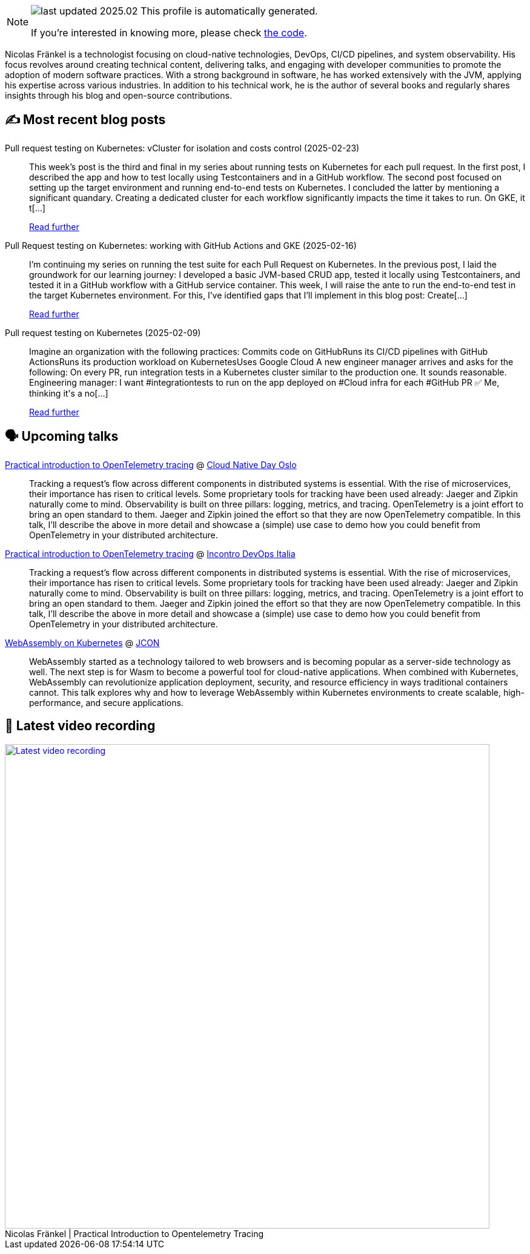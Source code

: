 

ifdef::env-github[]
:tip-caption: :bulb:
:note-caption: :information_source:
:important-caption: :heavy_exclamation_mark:
:caution-caption: :fire:
:warning-caption: :warning:
endif::[]

:figure-caption!:

[NOTE]
====
image:https://img.shields.io/badge/last_updated-2025.02.24-blue[]
 This profile is automatically generated.

If you're interested in knowing more, please check https://github.com/nfrankel/nfrankel-update/[the code^].
====

Nicolas Fränkel is a technologist focusing on cloud-native technologies, DevOps, CI/CD pipelines, and system observability. His focus revolves around creating technical content, delivering talks, and engaging with developer communities to promote the adoption of modern software practices. With a strong background in software, he has worked extensively with the JVM, applying his expertise across various industries. In addition to his technical work, he is the author of several books and regularly shares insights through his blog and open-source contributions.


## ✍️ Most recent blog posts



Pull request testing on Kubernetes: vCluster for isolation and costs control (2025-02-23)::
This week&#8217;s post is the third and final in my series about running tests on Kubernetes for each pull request. In the first post, I described the app and how to test locally using Testcontainers and in a GitHub workflow. The second post focused on setting up the target environment and running end-to-end tests on Kubernetes.   I concluded the latter by mentioning a significant quandary. Creating a dedicated cluster for each workflow significantly impacts the time it takes to run. On GKE, it t[...]
+
https://blog.frankel.ch/pr-testing-kubernetes/3/[Read further^]



Pull Request testing on Kubernetes: working with GitHub Actions and GKE (2025-02-16)::
I&#8217;m continuing my series on running the test suite for each Pull Request on Kubernetes. In the previous post, I laid the groundwork for our learning journey: I developed a basic JVM-based CRUD app, tested it locally using Testcontainers, and tested it in a GitHub workflow with a GitHub service container.   This week, I will raise the ante to run the end-to-end test in the target Kubernetes environment. For this, I&#8217;ve identified gaps that I&#8217;ll implement in this blog post:  Create[...]
+
https://blog.frankel.ch/pr-testing-kubernetes/2/[Read further^]



Pull request testing on Kubernetes (2025-02-09)::
Imagine an organization with the following practices:  Commits code on GitHubRuns its CI/CD pipelines with GitHub ActionsRuns its production workload on KubernetesUses Google Cloud  A new engineer manager arrives and asks for the following:     On every PR, run integration tests in a Kubernetes cluster similar to the production one.     It sounds reasonable.  Engineering manager: I want #integrationtests to run on the app deployed on #Cloud infra for each #GitHub PR ✅  Me, thinking it&#x27;s a no[...]
+
https://blog.frankel.ch/pr-testing-kubernetes/[Read further^]



## 🗣️ Upcoming talks



https://cloud-native-day-oslo-2025.sessionize.com/session/823793[Practical introduction to OpenTelemetry tracing^] @ https://oslo.cloudnativeday.no/[Cloud Native Day Oslo^]::
+
Tracking a request’s flow across different components in distributed systems is essential. With the rise of microservices, their importance has risen to critical levels. Some proprietary tools for tracking have been used already: Jaeger and Zipkin naturally come to mind. Observability is built on three pillars: logging, metrics, and tracing. OpenTelemetry is a joint effort to bring an open standard to them. Jaeger and Zipkin joined the effort so that they are now OpenTelemetry compatible. In this talk, I’ll describe the above in more detail and showcase a (simple) use case to demo how you could benefit from OpenTelemetry in your distributed architecture.



https://www.incontrodevops.it/schedule/#Practical-introduction-to-OpenTelemetry-tracing[Practical introduction to OpenTelemetry tracing^] @ https://www.incontrodevops.it/[Incontro DevOps Italia^]::
+
Tracking a request’s flow across different components in distributed systems is essential. With the rise of microservices, their importance has risen to critical levels. Some proprietary tools for tracking have been used already: Jaeger and Zipkin naturally come to mind. Observability is built on three pillars: logging, metrics, and tracing. OpenTelemetry is a joint effort to bring an open standard to them. Jaeger and Zipkin joined the effort so that they are now OpenTelemetry compatible. In this talk, I’ll describe the above in more detail and showcase a (simple) use case to demo how you could benefit from OpenTelemetry in your distributed architecture.



https://schedule.jcon.one/session/783914[WebAssembly on Kubernetes^] @ http://jcon.one/[JCON^]::
+
WebAssembly started as a technology tailored to web browsers and is becoming popular as a server-side technology as well. The next step is for Wasm to become a powerful tool for cloud-native applications. When combined with Kubernetes, WebAssembly can revolutionize application deployment, security, and resource efficiency in ways traditional containers cannot. This talk explores why and how to leverage WebAssembly within Kubernetes environments to create scalable, high-performance, and secure applications.



## 🎥 Latest video recording

image::https://img.youtube.com/vi/YN5Pe6Lzxdk/sddefault.jpg[Latest video recording,800,link=https://www.youtube.com/watch?v=YN5Pe6Lzxdk,title="Nicolas Fränkel | Practical Introduction to Opentelemetry Tracing"]